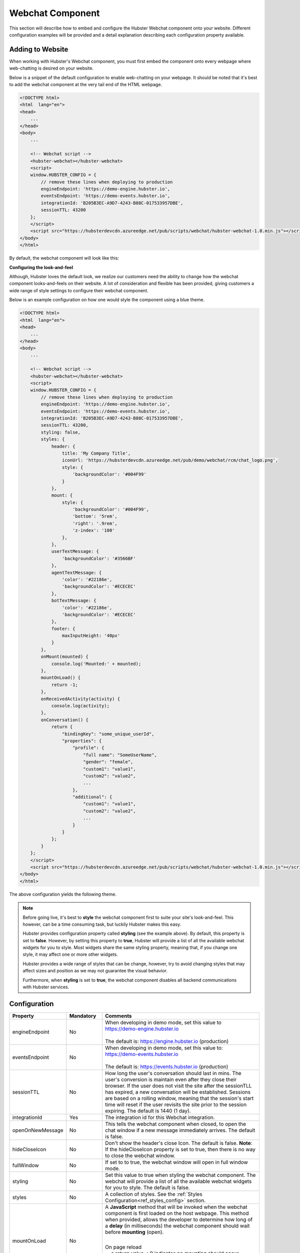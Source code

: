 .. role:: underline
    :class: underline

Webchat Component
=================

This section will describe how to embed and configure the Hubster Webchat component 
onto your website. Different configuration examples will be provided and a detail
explanation describing each configuration property available.


Adding to Website
*****************

When working with Hubster's Webchat component, you must first embed the component onto every webpage
where web-chatting is desired on your website.

Below is a snippet of the default configuration to enable web-chatting on your webpage. 
It should be noted that it's best to add the webchat component at the very tail end of 
the HTML webpage. 

.. code-block:: HTML

    <!DOCTYPE html>
    <html  lang="en">
    <head>
        ...
    </head>
    <body>
        ...

        <!-- Webchat script -->
        <hubster-webchat></hubster-webchat>
        <script>
        window.HUBSTER_CONFIG = {
            // remove these lines when deploying to production
            engineEndpoint: 'https://demo-engine.hubster.io',
            eventsEndpoint: 'https://demo-events.hubster.io',
            integrationId: 'B205B3EC-A9D7-4243-B88C-017533957DBE',
            sessionTTL: 43200            
        };
        </script>
        <script src="https://hubsterdevcdn.azureedge.net/pub/scripts/webchat/hubster-webchat-1.0.min.js"></script>
    </body>    
    </html>

By default, the webchat component will look like this:

.. image:: images/default_chat.png           

**Configuring the look-and-feel**

Although, Hubster loves the default look, we realize our customers need the ability to change how
the webchat component looks-and-feels on their website. A lot of consideration and flexible has been provided, 
giving customers a wide range of style settings to configure their webchat component.

Below is an example configuration on how one would style the component using a blue theme.

.. code-block:: HTML

    <!DOCTYPE html>
    <html  lang="en">
    <head>
        ...
    </head>
    <body>
        ...

        <!-- Webchat script -->
        <hubster-webchat></hubster-webchat>
        <script>
        window.HUBSTER_CONFIG = {
            // remove these lines when deploying to production
            engineEndpoint: 'https://demo-engine.hubster.io',
            eventsEndpoint: 'https://demo-events.hubster.io',
            integrationId: 'B205B3EC-A9D7-4243-B88C-017533957DBE',
            sessionTTL: 43200,            
            styling: false,
            styles: {
                header: {
                    title: 'My Company Title',
                    iconUrl: 'https://hubsterdevcdn.azureedge.net/pub/demo/webchat/rcm/chat_logo.png',
                    style: {
                        'backgroundColor': '#004F99'
                    }
                },
                mount: {
                    style: {
                        'backgroundColor': '#004F99',
                        'bottom': '5rem',
                        'right': '.9rem',
                        'z-index': '100'
                    },
                },
                userTextMessage: {
                    'backgroundColor': '#3566BF'
                },
                agentTextMessage: {
                    'color': '#22186e',
                    'backgroundColor': '#ECECEC'
                },
                botTextMessage: {
                    'color': '#22186e',
                    'backgroundColor': '#ECECEC'
                },
                footer: {
                    maxInputHeight: '40px'
                }
            },
            onMount(mounted) {
                console.log('Mounted:' + mounted);
            },
            mountOnLoad() {
                return -1;                 
            }, 
            onReceivedActivity(activity) {                
                console.log(activity);                        
            }, 
            onConversation() {        
                return {
                    "bindingKey": "some_unique_userId",
                    "properties": {
                        "profile": {
                            "full name": "SomeUserName",
                            "gender": "female",
                            "custom1": "value1",
                            "custom2": "value2",
                            ...
                        },
                        "additional": {
                            "custom1": "value1",
                            "custom2": "value2",
                            ...
                        }
                    }
                };
            }                                                 
        };
        </script>
        <script src="https://hubsterdevcdn.azureedge.net/pub/scripts/webchat/hubster-webchat-1.0.min.js"></script>
    </body>    
    </html>

The above configuration yields the following theme.

.. image:: images/blue_sample_chat.png           

.. note::
    Before going live, it's best to **style** the webchat component first to suite your site's look-and-feel. 
    This however, can be a time consuming task, but luckily Hubster makes this easy. 
    
    Hubster provides configuration property called **styling** (see the example above). 
    By default, this property is set to **false**. However, by setting this property to **true**, Hubster will 
    provide a list of all the available webchat widgets for you to style. Most widgets share the same styling property, 
    meaning that, if you change one style, it may affect one or more other widgets. 
    
    Hubster provides a wide range of styles that can be change, however, try to avoid changing styles that may affect
    sizes and position as we may not guarantee the visual behavior. 

    Furthermore, when **styling** is set to **true**, the webchat component disables all backend communications 
    with Hubster services.


Configuration
*************
    
.. list-table::
    :widths: 5 10 50
    :header-rows: 1

    * - Property
      - Mandatory
      - Comments
    * - engineEndpoint
      - No
      - | When developing in demo mode, set this value to 
        | https://demo-engine.hubster.io
        | 
        | The default is: https://engine.hubster.io (production)
    * - eventsEndpoint
      - No
      - | When developing in demo mode, set this value to: 
        | https://demo-events.hubster.io
        | 
        | The default is: https://events.hubster.io (production)
    * - sessionTTL 
      - No
      - How long the user's conversation should last in mins. The user's conversion is 
        maintain even after they close their browser. If the user does not visit the 
        site after the sessionTLL has expired, a new conversation will be established.
        Sessions are based on a rolling window, meaning that the session's start time
        will reset if the user revisits the site prior to the session expiring.
        The default is 1440 (1 day).
    * - integrationId
      - Yes
      - The integration id for this Webchat integration. 
    * - openOnNewMessage
      - No
      - This tells the webchat component when closed, to open the chat window if 
        a new message immediately arrives. The default is false.
    * - hideCloseIcon
      - No
      - Don't show the header's close Icon. The default is false. 
        **Note**: If the hideCloseIcon property is set to true, then there is no way to close the 
        webchat window.
    * - fullWindow
      - No
      - If set to to true, the webchat window will open in full window mode.    
    * - styling
      - No
      - Set this value to true when styling the webchat component. The webchat 
        will provide a list of all the available webchat widgets for you to style. The default is false.
    * - styles
      - No
      - A collection of styles. See the :ref:`Styles Configuration<ref_styles_config>` section.
    * - mountOnLoad
      - No
      - A **JavaScript** method that will be invoked when the webchat component 
        is first loaded on the host webpage. This method when provided, allows
        the developer to determine how long of a **delay** (in milliseconds) the 
        webchat component should wait before **mounting** (open).
        
        |
        | :underline:`On page reload`          
        | -- a return value < 0 indicates no mounting should occur
        | -- a return value >= 0 indicates mount after number of milliseconds
        
        *mountOnLoad(): number;*

    * - onMount
      - No
      - A **JavaScript** method that will be invoked when the webchat component 
        has been mounted (open) or docked (closed).
        
        |
        | *onMount(mounted: boolean): void;*

    * - onReceivedActivity
      - No
      - A **JavaScript** method that will be invoked when the webchat component 
        receives an :ref:`activity<ref_activities>` from the Hubster Engine service before it's displayed 
        on the webchat list.

        |
        | *onReceivedActivity(activity: Activity): void;*
    * - onBeforeActivitySend
      - No
      - A **JavaScript** method that will be invoked when the webchat component is 
        about to send a user :ref:`activity<ref_activities>` to Hubster's Engine service. The programer 
        has the option to inspect the activity and perform any action as deemed
        necessary.
        
        |
        | Return **true** to allow the user activity to be sent, otherwise **false** to ignore it.
        |
        | *onBeforeActivitySend(activity: Activity): boolean;*

        .. note:: 
            Typically this event is used when the user presses a **postback** button event. 
            The **payload** of the postback may contain a special action that  programer can then inspect and preform a 
            local action on the browser.

    * - onConversation
      - No
      - A **JavaScript** method that will be invoked when the webchat component
        is about to **establish a conversation**. The developer has the option to 
        provide a unique binding key (typically a user id) and other properties,
        such as the user's name, etc.
        
        |
        | *onConversation(): EstablishConversation;*

        .. code-block:: JAVASCRIPT            

            {
                "bindingKey": "some_unique_userId",
                "properties": {
                    "profile": {
                        "full name": "SomeUserName",
                        "gender": "female",
                        "prop1": "value1",
                        "prop2": "value2"                        
                    },
                    "additional": {
                        "prop1": "value1",
                        "prop2": "value2"                        
                    }
                }                
            }

        .. note::
            | Typically this method is used if the web app hosting the webchat component, knows some thing about the logged user. The web app can provide a unique value for the **bindingKey**, typically the user Id and at minimum, provide the user's name in the **properties.profile."full name"** property.



.. _ref_styles_config:

**Styles Configuration**

Hubster wanted to provide an easy, consistent and standard way styling your webchat component.
Hubster decided to adhered to the **HTML** *style* property format as shown below.

.. code-block:: HTML

    <div styles='color: red; background-color: yellow'>...</div>

The only stipulation is that any style property that is normally **hyphenated**, will be replace with 
its **camelCase** equivalent:
    
    * **text-decoration** will be represented as **'textDecoration'**
    * **z-index** will be represented as **'zIndex'**
    * **background-color** will be represented as **'backgroundColor'**
    * **color** will be represented as **'color'** (in this example, the property name remains the same)
    * and so on...

See a more formal example below.

.. code-block:: JAVASCRIPT

    window.HUBSTER_CONFIG = {
        styles: {
            mount: {
                iconUrl: 'https://cdn.com/logo.png',
                style: {
                    'backgroundColor': '#004F99',
                    'bottom': '5rem',
                    'right': '.9rem',
                    'zIndex': '100'
                },
            },
            userTextMessage: {
                'backgroundColor': '#3566BF'
            },
        },
        ...
    };


.. note:: 
    Values for each style property must be incased in single **'quotes'**.
    This is true even for properties that accept numeric values.
    If values are not provided, the webchat component will assume its defaults.


.. list-table::
    :widths: 10 50
    :header-rows: 1

    * - Style      
      - Comments
    * - chatBackgroundColor      
      - This style controls the background color for the webchat list view. Examples: '#ABDCEF' or 'red' ...
    * - userTextMessage      
      - | This style controls the **user text message** bubble. See example below:

        .. code-block:: JAVASCRIPT
            
            window.HUBSTER_CONFIG = {
               styles: {
                   userTextMessage: {
                       'color': 'green'
                       'backgroundColor': '#CFCFCF'
                   },
               },
               ...
            };

    * - agentTextMessage      
      - | This style controls the **agent text message** bubble. See example below:        

        .. code-block:: JAVASCRIPT
            
            window.HUBSTER_CONFIG = {
               styles: {
                   agentTextMessage: {
                       'color': 'blue'
                       'backgroundColor': 'white'
                   },
               },
               ...
            };

    * - botTextMessage      
      - | This style controls the **bot text message** bubble. See example below:        
         
        .. code-block:: JAVASCRIPT
            
            window.HUBSTER_CONFIG = {
               styles: {
                   botTextMessage: {
                       'color': 'yellow'
                       'backgroundColor': '#00FF00'
                   },
               },
               ...
            };

    * - header      
      - | This style controls the **header** of the webchat component. See example below:        
                
        .. code-block:: JAVASCRIPT
                
            window.HUBSTER_CONFIG = {
                styles: {
                    header: {
                        title: 'My Company Title',
                        iconUrl: 'https://cdn.com/logo.png',                    
                        style: {
                            'color': 'white'
                            'backgroundColor': 'blue'
                        }
                    }
                },
                ...
            };  

    * - footer      
      - | This style controls the **footer** of the webchat component. See example below:        
                
        .. code-block:: JAVASCRIPT
                
            window.HUBSTER_CONFIG = {
                styles: {
                    footer: {
                        maxInputHeight: '40px',
                        placeholderText: 'My text input placeholder...'
                    }
                },
                ...
            };  
        
    * - mount      
      - | This style controls the **mount** of the webchat component. See example below:        
                
        .. code-block:: JAVASCRIPT
                
            window.HUBSTER_CONFIG = {
                styles: {
                    mount: {
                        iconUrl: 'https://cdn.com/logo.png',
                        style: {
                            'backgroundColor': '#004F99',
                            'bottom': '5rem',
                            'right': '.9rem',
                            'z-index': '100'
                        }
                    }
                },
                ...
            };  
      
    * - buttons     
      - Hubster supports the following **Postback** buttons.
        
        .. image:: images/postback_buttons.png
                        
        | To change the look-and-feel, see the following configuration.

        
        .. code-block:: JAVASCRIPT
                
            window.HUBSTER_CONFIG = {
                styles: {                    
                    buttons: {
                        primary: {
                            'color': '#004F99',
                            'backgroundColor': '#004F99',
                            'borderColor': 'black'
                        },
                        primaryHover: {
                            'color': 'white',
                            'backgroundColor': 'green',
                            'borderColor': 'yellow'
                        },
                        info: {
                            'color': '#004F99',
                            'backgroundColor': '#004F99',
                            'borderColor': 'black'
                        },
                        infoHover: {
                            'color': 'white',
                            'backgroundColor': 'green',
                            'borderColor': 'yellow'
                        },
                        // see above properties for examples
                        secondary: { ... },
                        secondaryHover: { ... },
                        success: { ... },
                        successHover: { ... },
                        warning: { ... },
                        warningHover: { ... },
                        danger: { ... },
                        dangerHover: { ... },
                    }                    
                },
                ...
            };  

    * - quickReplies      
      - Hubster supports the following **Quick Reply** buttons.
        
        .. image:: images/quick_reply_buttons.png
            :alt: ...
                        
        | To change the look-and-feel, see the following configuration.

        
        .. code-block:: JAVASCRIPT
                
            window.HUBSTER_CONFIG = {
                styles: {                    
                    quickReplies: {
                        primary: {
                            'color': '#004F99',
                            'backgroundColor': '#004F99',
                            'borderColor': 'black'
                        },
                        primaryHover: {
                            'color': 'white',
                            'backgroundColor': 'green',
                            'borderColor': 'yellow'
                        },
                        info: {
                            'color': '#004F99',
                            'backgroundColor': '#004F99',
                            'borderColor': 'black'
                        },
                        infoHover: {
                            'color': 'white',
                            'backgroundColor': 'green',
                            'borderColor': 'yellow'
                        },
                        // see above properties for examples
                        secondary: { ... },
                        secondaryHover: { ... },
                        success: { ... },
                        successHover: { ... },
                        warning: { ... },
                        warningHover: { ... },
                        danger: { ... },
                        dangerHover: { ... },
                    }                    
                },
                ...
            };  

    * - links      
      - Hubster supports the following **Link** buttons.
        
        .. image:: images/link_buttons.png
                        
        | To change the look-and-feel, see the following configuration.
        
        .. code-block:: JAVASCRIPT
                
            window.HUBSTER_CONFIG = {
                styles: {                    
                    links: {
                        primary: {
                            'color': '#004F99',
                            'backgroundColor': '#004F99',
                            'borderColor': 'black',
                            'textDecoration': 'none'
                        },
                        primaryHover: {
                            'color': 'white',
                            'backgroundColor': 'green',
                            'borderColor': 'yellow',
                            'textDecoration': 'underline'
                        },
                        info: {
                            'color': '#004F99',
                            'backgroundColor': '#004F99',
                            'borderColor': 'black',
                            'textDecoration': 'none'
                        },
                        infoHover: {
                            'color': 'white',
                            'backgroundColor': 'green',
                            'borderColor': 'yellow'
                            'textDecoration': 'underline'
                        },
                        // see above properties for examples
                        secondary: { ... },
                        secondaryHover: { ... },
                        success: { ... },
                        successHover: { ... },
                        warning: { ... },
                        warningHover: { ... },
                        danger: { ... },
                        dangerHover: { ... },
                    }                    
                },
                ...
            };  

    * - listItemButtons      
      - Hubster supports the following **List Item** buttons. See buttons outlined in red.
                
        .. image:: images/list_item_buttons.png
                        
        | To change the look-and-feel, see the following configuration.

        .. code-block:: JAVASCRIPT
                
            window.HUBSTER_CONFIG = {
                styles: {                    
                    listItemButtons: {
                        primary: {
                            'color': '#004F99',
                            'backgroundColor': '#004F99',
                            'borderColor': 'black',
                            'textDecoration': 'none'
                        },
                        primaryHover: {
                            'color': 'white',
                            'backgroundColor': 'green',
                            'borderColor': 'yellow',
                            'textDecoration': 'underline'
                        },
                        info: {
                            'color': '#004F99',
                            'backgroundColor': '#004F99',
                            'borderColor': 'black',
                            'textDecoration': 'none'
                        },
                        infoHover: {
                            'color': 'white',
                            'backgroundColor': 'green',
                            'borderColor': 'yellow'
                            'textDecoration': 'underline'
                        },
                        // see above properties for examples
                        secondary: { ... },
                        secondaryHover: { ... },
                        success: { ... },
                        successHover: { ... },
                        warning: { ... },
                        warningHover: { ... },
                        danger: { ... },
                        dangerHover: { ... },
                    }                    
                },
                ...
            };          

    * - listButtons      
      - Hubster supports the following **List** buttons. See buttons outlined in red.
        
        .. image:: images/list_buttons.png
                        
        | To change the look-and-feel, see the following configuration.
        
        .. code-block:: JAVASCRIPT
                
            window.HUBSTER_CONFIG = {
                styles: {                    
                    listButtons: {
                        primary: {
                            'color': '#004F99',
                            'backgroundColor': '#004F99',
                            'borderColor': 'black',
                            'textDecoration': 'none'
                        },
                        primaryHover: {
                            'color': 'white',
                            'backgroundColor': 'green',
                            'borderColor': 'yellow',
                            'textDecoration': 'underline'
                        },
                        info: {
                            'color': '#004F99',
                            'backgroundColor': '#004F99',
                            'borderColor': 'black',
                            'textDecoration': 'none'
                        },
                        infoHover: {
                            'color': 'white',
                            'backgroundColor': 'green',
                            'borderColor': 'yellow'
                            'textDecoration': 'underline'
                        },
                        // see above properties for examples
                        secondary: { ... },
                        secondaryHover: { ... },
                        success: { ... },
                        successHover: { ... },
                        warning: { ... },
                        warningHover: { ... },
                        danger: { ... },
                        dangerHover: { ... },
                    }                    
                },
                ...
            };          
   

Webchat Script Versions
***********************

.. list-table::
    :widths: 5 50
    :header-rows: 1        

    * - Version
      - Reference
    * - 1.0
      - https://hubsterdevcdn.azureedge.net/pub/scripts/webchat/hubster-webchat-1.0.min.js

